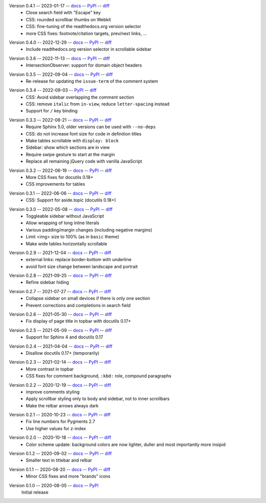 Version 0.4.1 -- 2023-01-17 -- docs__ -- PyPI__ -- diff__
 * Close search field with "Escape" key
 * CSS: rounded scrollbar thumbs on Webkit
 * CSS: fine-tuning of the readthedocs.org version selector
 * more CSS fixes: footnote/citation targets, prev/next links, ...

__ https://insipid-sphinx-theme.readthedocs.io/en/0.4.1/
__ https://pypi.org/project/insipid-sphinx-theme/0.4.1/
__ https://github.com/mgeier/insipid-sphinx-theme/compare/0.4.0...0.4.1

Version 0.4.0 -- 2022-12-29 -- docs__ -- PyPI__ -- diff__
 * Include readthedocs.org version selector in scrollable sidebar

__ https://insipid-sphinx-theme.readthedocs.io/en/0.4.0/
__ https://pypi.org/project/insipid-sphinx-theme/0.4.0/
__ https://github.com/mgeier/insipid-sphinx-theme/compare/0.3.6...0.4.0

Version 0.3.6 -- 2022-11-13 -- docs__ -- PyPI__ -- diff__
 * IntersectionObserver: support for domain object headers

__ https://insipid-sphinx-theme.readthedocs.io/en/0.3.6/
__ https://pypi.org/project/insipid-sphinx-theme/0.3.6/
__ https://github.com/mgeier/insipid-sphinx-theme/compare/0.3.5...0.3.6

Version 0.3.5 -- 2022-09-04 -- docs__ -- PyPI__ -- diff__
 * Re-release for updating the ``issue-term`` of the comment system

__ https://insipid-sphinx-theme.readthedocs.io/en/0.3.5/
__ https://pypi.org/project/insipid-sphinx-theme/0.3.5/
__ https://github.com/mgeier/insipid-sphinx-theme/compare/0.3.4...0.3.5

Version 0.3.4 -- 2022-09-03 -- PyPI__ -- diff__
 * CSS: Avoid sidebar overlapping the comment section
 * CSS: remove ``italic`` from ``in-view``, reduce ``letter-spacing`` instead
 * Support for ``/`` key binding

__ https://pypi.org/project/insipid-sphinx-theme/0.3.4/
__ https://github.com/mgeier/insipid-sphinx-theme/compare/0.3.3...0.3.4

Version 0.3.3 -- 2022-08-21 -- docs__ -- PyPI__ -- diff__
 * Require Sphinx 5.0, older versions can be used with ``--no-deps``
 * CSS: do not increase font size for code in definition titles
 * Make tables scrollable with ``display: block``
 * Sidebar: show which sections are in view
 * Require swipe gesture to start at the margin
 * Replace all remaining jQuery code with vanilla JavaScript

__ https://insipid-sphinx-theme.readthedocs.io/en/0.3.3/
__ https://pypi.org/project/insipid-sphinx-theme/0.3.3/
__ https://github.com/mgeier/insipid-sphinx-theme/compare/0.3.2...0.3.3

Version 0.3.2 -- 2022-06-19 -- docs__ -- PyPI__ -- diff__
 * More CSS fixes for docutils 0.18+
 * CSS improvements for tables

__ https://insipid-sphinx-theme.readthedocs.io/en/0.3.2/
__ https://pypi.org/project/insipid-sphinx-theme/0.3.2/
__ https://github.com/mgeier/insipid-sphinx-theme/compare/0.3.1...0.3.2

Version 0.3.1 -- 2022-06-06 -- docs__ -- PyPI__ -- diff__
 * CSS: Support for aside.topic (docutils 0.18+)

__ https://insipid-sphinx-theme.readthedocs.io/en/0.3.1/
__ https://pypi.org/project/insipid-sphinx-theme/0.3.1/
__ https://github.com/mgeier/insipid-sphinx-theme/compare/0.3.0...0.3.1

Version 0.3.0 -- 2022-05-08 -- docs__ -- PyPI__ -- diff__
 * Toggleable sidebar without JavaScript
 * Allow wrapping of long inline literals
 * Various padding/margin changes (including negative margins)
 * Limit <img> size to 100% (as in ``basic`` theme)
 * Make wide tables horizontally scrollable

__ https://insipid-sphinx-theme.readthedocs.io/en/0.3.0/
__ https://pypi.org/project/insipid-sphinx-theme/0.3.0/
__ https://github.com/mgeier/insipid-sphinx-theme/compare/0.2.9...0.3.0

Version 0.2.9 -- 2021-12-04 -- docs__ -- PyPI__ -- diff__
 * external links: replace border-bottom with underline
 * avoid font size change between landscape and portrait

__ https://insipid-sphinx-theme.readthedocs.io/en/0.2.9/
__ https://pypi.org/project/insipid-sphinx-theme/0.2.9/
__ https://github.com/mgeier/insipid-sphinx-theme/compare/0.2.8...0.2.9

Version 0.2.8 -- 2021-09-25 -- docs__ -- PyPI__ -- diff__
 * Refine sidebar hiding

__ https://insipid-sphinx-theme.readthedocs.io/en/0.2.8/
__ https://pypi.org/project/insipid-sphinx-theme/0.2.8/
__ https://github.com/mgeier/insipid-sphinx-theme/compare/0.2.7...0.2.8

Version 0.2.7 -- 2021-07-27 -- docs__ -- PyPI__ -- diff__
 * Collapse sidebar on small devices if there is only one section
 * Prevent corrections and completions in search field

__ https://insipid-sphinx-theme.readthedocs.io/en/0.2.7/
__ https://pypi.org/project/insipid-sphinx-theme/0.2.7/
__ https://github.com/mgeier/insipid-sphinx-theme/compare/0.2.6...0.2.7

Version 0.2.6 -- 2021-05-30 -- docs__ -- PyPI__ -- diff__
 * Fix display of page title in topbar with docutils 0.17+

__ https://insipid-sphinx-theme.readthedocs.io/en/0.2.6/
__ https://pypi.org/project/insipid-sphinx-theme/0.2.6/
__ https://github.com/mgeier/insipid-sphinx-theme/compare/0.2.5...0.2.6

Version 0.2.5 -- 2021-05-09 -- docs__ -- PyPI__ -- diff__
 * Support for Sphinx 4 and docutils 0.17

__ https://insipid-sphinx-theme.readthedocs.io/en/0.2.5/
__ https://pypi.org/project/insipid-sphinx-theme/0.2.5/
__ https://github.com/mgeier/insipid-sphinx-theme/compare/0.2.4...0.2.5

Version 0.2.4 -- 2021-04-04 -- docs__ -- PyPI__ -- diff__
 * Disallow docutils 0.17+ (temporarily)

__ https://insipid-sphinx-theme.readthedocs.io/en/0.2.4/
__ https://pypi.org/project/insipid-sphinx-theme/0.2.4/
__ https://github.com/mgeier/insipid-sphinx-theme/compare/0.2.3...0.2.4

Version 0.2.3 -- 2021-02-14 -- docs__ -- PyPI__ -- diff__
 * More contrast in topbar
 * CSS fixes for comment background, ``:kbd:`` role, compound paragraphs

__ https://insipid-sphinx-theme.readthedocs.io/en/0.2.3/
__ https://pypi.org/project/insipid-sphinx-theme/0.2.3/
__ https://github.com/mgeier/insipid-sphinx-theme/compare/0.2.2...0.2.3

Version 0.2.2 -- 2020-12-19 -- docs__ -- PyPI__ -- diff__
 * improve comments styling
 * Apply scrollbar styling only to body and sidebar, not to inner scrollbars
 * Make the relbar arrows always dark

__ https://insipid-sphinx-theme.readthedocs.io/en/0.2.2/
__ https://pypi.org/project/insipid-sphinx-theme/0.2.2/
__ https://github.com/mgeier/insipid-sphinx-theme/compare/0.2.1...0.2.2

Version 0.2.1 -- 2020-10-23 -- docs__ -- PyPI__ -- diff__
 * Fix line numbers for Pygments 2.7
 * Use higher values for z-index

__ https://insipid-sphinx-theme.readthedocs.io/en/0.2.1/
__ https://pypi.org/project/insipid-sphinx-theme/0.2.1/
__ https://github.com/mgeier/insipid-sphinx-theme/compare/0.2.0...0.2.1

Version 0.2.0 -- 2020-10-18 -- docs__ -- PyPI__ -- diff__
 * Color scheme update: background colors are now lighter, duller
   and most importantly more insipid

__ https://insipid-sphinx-theme.readthedocs.io/en/0.2.0/
__ https://pypi.org/project/insipid-sphinx-theme/0.2.0/
__ https://github.com/mgeier/insipid-sphinx-theme/compare/0.1.2...0.2.0

Version 0.1.2 -- 2020-09-02 -- docs__ -- PyPI__ -- diff__
 * Smaller text in titlebar and relbar

__ https://insipid-sphinx-theme.readthedocs.io/en/0.1.2/
__ https://pypi.org/project/insipid-sphinx-theme/0.1.2/
__ https://github.com/mgeier/insipid-sphinx-theme/compare/0.1.1...0.1.2

Version 0.1.1 -- 2020-08-20 -- docs__ -- PyPI__ -- diff__
 * Minor CSS fixes and more "brands" icons

__ https://insipid-sphinx-theme.readthedocs.io/en/0.1.1/
__ https://pypi.org/project/insipid-sphinx-theme/0.1.1/
__ https://github.com/mgeier/insipid-sphinx-theme/compare/0.1.0...0.1.1

Version 0.1.0 -- 2020-08-05 -- docs__ -- PyPI__
   Initial release

__ https://insipid-sphinx-theme.readthedocs.io/en/0.1.0/
__ https://pypi.org/project/insipid-sphinx-theme/0.1.0/
